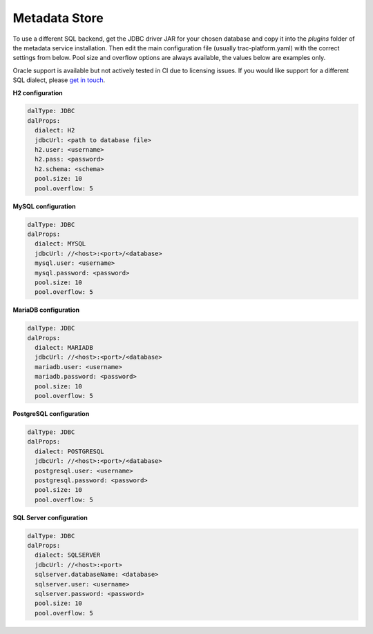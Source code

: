 
Metadata Store
==============

To use a different SQL backend, get the JDBC driver JAR for your chosen database and copy it into the
*plugins* folder of the metadata service installation. Then edit the main configuration file
(usually trac-platform.yaml) with the correct settings from below.
Pool size and overflow options are always available, the values below are examples only.

Oracle support is available but not actively tested in CI due to licensing issues. If you would like support for
a different SQL dialect, please `get in touch <https://github.com/finos/tracdap/issues>`_.

**H2 configuration**

.. code-block:: yaml

    dalType: JDBC
    dalProps:
      dialect: H2
      jdbcUrl: <path to database file>
      h2.user: <username>
      h2.pass: <password>
      h2.schema: <schema>
      pool.size: 10
      pool.overflow: 5

**MySQL configuration**

.. code-block:: yaml

    dalType: JDBC
    dalProps:
      dialect: MYSQL
      jdbcUrl: //<host>:<port>/<database>
      mysql.user: <username>
      mysql.password: <password>
      pool.size: 10
      pool.overflow: 5

**MariaDB configuration**

.. code-block:: yaml

    dalType: JDBC
    dalProps:
      dialect: MARIADB
      jdbcUrl: //<host>:<port>/<database>
      mariadb.user: <username>
      mariadb.password: <password>
      pool.size: 10
      pool.overflow: 5

**PostgreSQL configuration**

.. code-block:: yaml

    dalType: JDBC
    dalProps:
      dialect: POSTGRESQL
      jdbcUrl: //<host>:<port>/<database>
      postgresql.user: <username>
      postgresql.password: <password>
      pool.size: 10
      pool.overflow: 5

**SQL Server configuration**

.. code-block:: yaml

    dalType: JDBC
    dalProps:
      dialect: SQLSERVER
      jdbcUrl: //<host>:<port>
      sqlserver.databaseName: <database>
      sqlserver.user: <username>
      sqlserver.password: <password>
      pool.size: 10
      pool.overflow: 5

